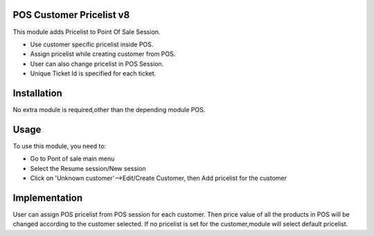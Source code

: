 
POS Customer Pricelist v8
=========================

This module adds Pricelist to Point Of Sale Session.


* Use customer specific pricelist inside POS.
* Assign pricelist  while creating customer from POS.
* User can also change pricelist in POS Session.
* Unique Ticket Id is specified for each ticket.


Installation
============

No extra module is required,other than the depending module POS.

Usage
=====

To use this module, you need to:

* Go to Pont of sale main menu
* Select the Resume session/New session
* Click on 'Unknown customer'-->Edit/Create Customer, then Add pricelist for the customer


Implementation
==============

User can assign POS pricelist from POS session for each customer.
Then price value of all the products in POS will be changed according to the customer selected.
If no pricelist is set for the customer,module will select default pricelist.











